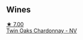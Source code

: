 
** Wines

#+begin_export html
<div class="flex-container">
  <a class="flex-item flex-item-left" href="/wines/86c53166-1ddb-43ed-a81c-7bfa279c631a.html">
    <img class="flex-bottle" src="/images/86/c53166-1ddb-43ed-a81c-7bfa279c631a/2023-06-02-15-55-41-B7CF1708-2879-4B84-81AA-8CA3032ECD9C-1-105-c@512.webp"></img>
    <section class="h">★ 7.00</section>
    <section class="h text-bolder">Twin Oaks Chardonnay - NV</section>
  </a>

</div>
#+end_export
